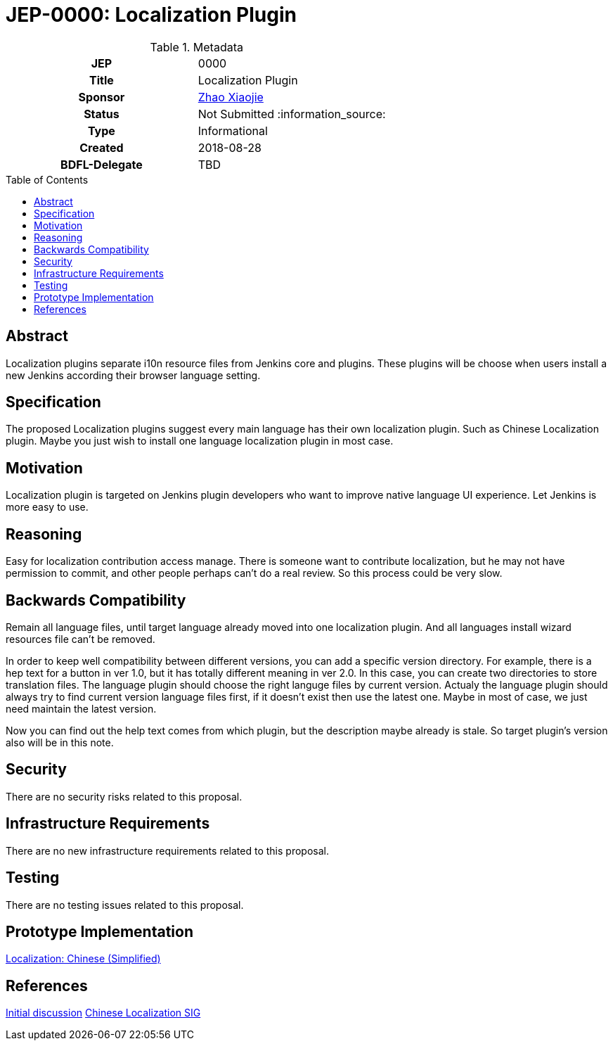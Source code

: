 = JEP-0000: Localization Plugin
:toc: preamble
:toclevels: 3
ifdef::env-github[]
:tip-caption: :bulb:
:note-caption: :information_source:
:important-caption: :heavy_exclamation_mark:
:caution-caption: :fire:
:warning-caption: :warning:
endif::[]

.Metadata
[cols="1h,1"]
|===
| JEP
| 0000

| Title
| Localization Plugin

| Sponsor
| link:https://github.com/LinuxSuRen[Zhao Xiaojie]

// Use the script `set-jep-status <jep-number> <status>` to update the status.
| Status
| Not Submitted :information_source:

| Type
| Informational

| Created
| 2018-08-28

| BDFL-Delegate
| TBD

|===

== Abstract

Localization plugins separate i10n resource files from Jenkins core and plugins. These plugins will be choose when users install a new Jenkins according their browser language setting.

== Specification

The proposed Localization plugins suggest every main language has their own localization plugin. Such as Chinese Localization plugin. Maybe you just wish to install one language localization plugin in most case.

== Motivation

Localization plugin is targeted on Jenkins plugin developers who want to improve native language UI experience. Let Jenkins is more easy to use.

== Reasoning

Easy for localization contribution access manage. There is someone want to contribute localization, but he may not have permission to commit, and other people perhaps can't do a real review. So this process could be very slow.

== Backwards Compatibility

Remain all language files, until target language already moved into one localization plugin. And all languages install wizard resources file can't be removed.

In order to keep well compatibility between different versions, you can add a specific version directory. For example, there is a hep text for a button in ver 1.0, but it has totally different meaning in ver 2.0. In this case, you can create two directories to store translation files. The language plugin should choose the right languge files by current version. Actualy the language plugin should always try to find current version language files first, if it doesn't exist then use the latest one. Maybe in most of case, we just need maintain the latest version. 

Now you can find out the help text comes from which plugin, but the description maybe already is stale. So target plugin's version also will be in this note.

== Security

There are no security risks related to this proposal.

== Infrastructure Requirements

There are no new infrastructure requirements related to this proposal.

== Testing

There are no testing issues related to this proposal.

== Prototype Implementation

link:https://github.com/LinuxSuRen/localization-zh-cn-plugin[Localization: Chinese (Simplified)]

== References

link:https://groups.google.com/forum/#!msg/jenkinsci-dev/jeKVskUwE8M/gckewoBpDwAJ[Initial discussion]
link:https://jenkins.io/sigs/chinese-localization/[Chinese Localization SIG]



